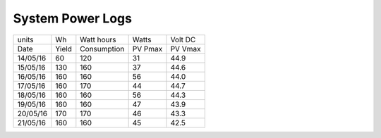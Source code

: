 ==================
System Power Logs
==================

+----------+-------+-------------+---------+---------+
|     units| Wh    | Watt hours  | Watts   | Volt DC |
+----------+-------+-------------+---------+---------+ 
| Date     | Yield | Consumption | PV Pmax | PV Vmax |
+----------+-------+-------------+---------+---------+
| 14/05/16 |  60   |     120     |   31    |   44.9  |
+----------+-------+-------------+---------+---------+
| 15/05/16 |  130  |     160     |   37    |   44.6  |
+----------+-------+-------------+---------+---------+
| 16/05/16 |  160  |     160     |   56    |   44.0  |
+----------+-------+-------------+---------+---------+
| 17/05/16 |  160  |     170     |   44    |   44.7  |
+----------+-------+-------------+---------+---------+
| 18/05/16 |  160  |     160     |   56    |   44.3  |
+----------+-------+-------------+---------+---------+
| 19/05/16 |  160  |     160     |   47    |   43.9  |
+----------+-------+-------------+---------+---------+
| 20/05/16 |  170  |     170     |   46    |   43.3  |
+----------+-------+-------------+---------+---------+
| 21/05/16 |  160  |     160     |   45    |   42.5  |
+----------+-------+-------------+---------+---------+
				
